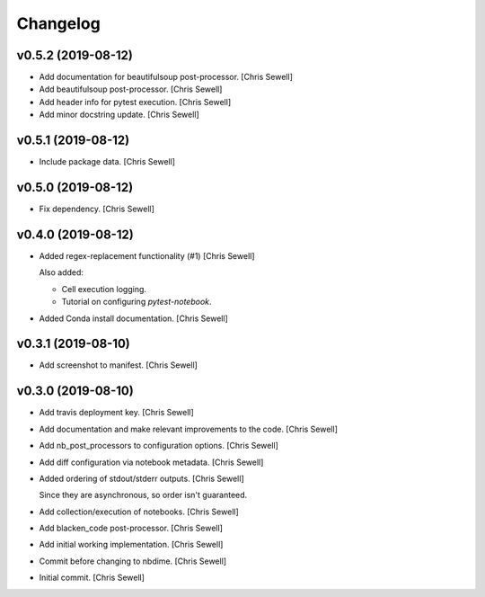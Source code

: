 Changelog
=========


v0.5.2 (2019-08-12)
-------------------
- Add documentation for beautifulsoup post-processor. [Chris Sewell]

- Add beautifulsoup post-processor. [Chris Sewell]

- Add header info for pytest execution. [Chris Sewell]

- Add minor docstring update. [Chris Sewell]


v0.5.1 (2019-08-12)
-------------------
- Include package data. [Chris Sewell]


v0.5.0 (2019-08-12)
-------------------
- Fix dependency. [Chris Sewell]


v0.4.0 (2019-08-12)
-------------------
- Added regex-replacement functionality (#1) [Chris Sewell]

  Also added:

  - Cell execution logging.
  - Tutorial on configuring `pytest-notebook`.
- Added Conda install documentation. [Chris Sewell]


v0.3.1 (2019-08-10)
-------------------
- Add screenshot to manifest. [Chris Sewell]


v0.3.0 (2019-08-10)
-------------------
- Add travis deployment key. [Chris Sewell]

- Add documentation and make relevant improvements to the code. [Chris Sewell]

- Add nb_post_processors to configuration options. [Chris Sewell]

- Add diff configuration via notebook metadata. [Chris Sewell]

- Added ordering of stdout/stderr outputs. [Chris Sewell]

  Since they are asynchronous, so order isn't guaranteed.
- Add collection/execution of notebooks. [Chris Sewell]

- Add blacken_code post-processor. [Chris Sewell]

- Add initial working implementation. [Chris Sewell]

- Commit before changing to nbdime. [Chris Sewell]

- Initial commit. [Chris Sewell]
